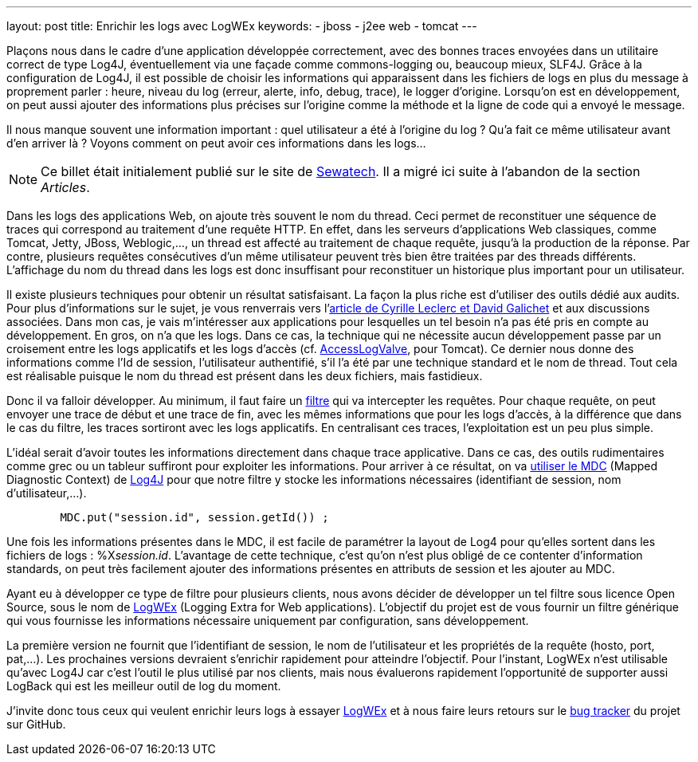---
layout: post
title: Enrichir les logs avec LogWEx
keywords: 
- jboss
- j2ee web
- tomcat
---

Plaçons nous dans le cadre d'une application développée correctement, avec des bonnes traces envoyées dans un utilitaire correct de type Log4J, éventuellement via une façade comme commons-logging ou, beaucoup mieux, SLF4J. 
Grâce à la configuration de Log4J, il est possible de choisir les informations qui apparaissent dans les fichiers de logs en plus du message à proprement parler&nbsp;&colon; heure, niveau du log (erreur, alerte, info, debug, trace), le logger d'origine. 
Lorsqu'on est en développement, on peut aussi ajouter des informations plus précises sur l'origine comme la méthode et la ligne de code qui a envoyé le message.

Il nous manque souvent une information important&nbsp;&colon; quel utilisateur a été à l'origine du log&nbsp;? Qu'a fait ce même utilisateur avant d'en arriver là&nbsp;? Voyons comment on peut avoir ces informations dans les logs...

NOTE: Ce billet était initialement publié sur le site de https://www.sewatech.fr[Sewatech]. Il a migré ici suite à l'abandon de la section _Articles_.
// <!--more-->

Dans les logs des applications Web, on ajoute très souvent le nom du thread. 
Ceci permet de reconstituer une séquence de traces qui correspond au traitement d'une requête HTTP. 
En effet, dans les serveurs d'applications Web classiques, comme Tomcat, Jetty, JBoss, Weblogic,…, un thread est affecté au traitement de chaque requête, jusqu'à la production de la réponse. 
Par contre, plusieurs requêtes consécutives d'un même utilisateur peuvent très bien être traitées par des threads différents. 
L'affichage du nom du thread dans les logs est donc insuffisant pour reconstituer un historique plus important pour un utilisateur.

Il existe plusieurs techniques pour obtenir un résultat satisfaisant. 
La façon la plus riche est d'utiliser des outils dédié aux audits. 
Pour plus d'informations sur le sujet, je vous renverrais vers l'https://blog.engineering.publicissapient.fr/2010/08/25/java-en-production-laudit/[article de Cyrille Leclerc et David Galichet] et aux discussions associées. 
Dans mon cas, je vais m'intéresser aux applications pour lesquelles un tel besoin n'a pas été pris en compte au développement. 
En gros, on n'a que les logs. 
Dans ce cas, la technique qui ne nécessite aucun développement passe par un croisement entre les logs applicatifs et les logs d'accès (cf. https://tomcat.apache.org/tomcat-7.0-doc/config/valve.html#Access_Log_Valve[AccessLogValve], pour Tomcat). 
Ce dernier nous donne des informations comme l'Id de session, l'utilisateur authentifié, s'il l'a été par une technique standard et le nom de thread. 
Tout cela est réalisable puisque le nom du thread est présent dans les deux fichiers, mais fastidieux.

Donc il va falloir développer. 
Au minimum, il faut faire un https://download.oracle.com/javaee/5/api/javax/servlet/Filter.html[filtre] qui va intercepter les requêtes. 
Pour chaque requête, on peut envoyer une trace de début et une trace de fin, avec les mêmes informations que pour les logs d'accès, à la différence que dans le cas du filtre, les traces sortiront avec les logs applicatifs. 
En centralisant ces traces, l'exploitation est un peu plus simple.

L'idéal serait d'avoir toutes les informations directement dans chaque trace applicative. 
Dans ce cas, des outils rudimentaires comme grec ou un tableur suffiront pour exploiter les informations. 
Pour arriver à ce résultat, on va https://www.jtips.info/Log4J/MDC[utiliser le MDC] (Mapped Diagnostic Context) de https://logging.apache.org/log4j/[Log4J] pour que notre filtre y stocke les informations nécessaires (identifiant de session, nom d'utilisateur,...).

[source, subs="verbatim,quotes"]
----
	MDC.put("session.id", session.getId()) ;
----

Une fois les informations présentes dans le MDC, il est facile de paramétrer la layout de Log4 pour qu'elles sortent dans les fichiers de logs&nbsp;: %X__session.id__. 
L'avantage de cette technique, c'est qu'on n'est plus obligé de ce contenter d'information standards, on peut très facilement ajouter des informations présentes en attributs de session et les ajouter au MDC.

Ayant eu à développer ce type de filtre pour plusieurs clients, nous avons décider de développer un tel filtre sous licence Open Source, sous le nom de https://github.com/hasalex/logwex/[LogWEx] (Logging Extra for Web applications). 
L'objectif du projet est de vous fournir un filtre générique qui vous fournisse les informations nécessaire uniquement par configuration, sans développement.

La première version ne fournit que l'identifiant de session, le nom de l'utilisateur et les propriétés de la requête (hosto, port, pat,…). 
Les prochaines versions devraient s'enrichir rapidement pour atteindre l'objectif. 
Pour l'instant, LogWEx n'est utilisable qu'avec Log4J car c'est l'outil le plus utilisé par nos clients, mais nous évaluerons rapidement l'opportunité de supporter aussi LogBack qui est les meilleur outil de log du moment.

J'invite donc tous ceux qui veulent enrichir leurs logs à essayer https://github.com/hasalex/logwex/[LogWEx] et à nous faire leurs retours sur le https://github.com/hasalex/logwex/issues[bug tracker]  du projet sur GitHub.
